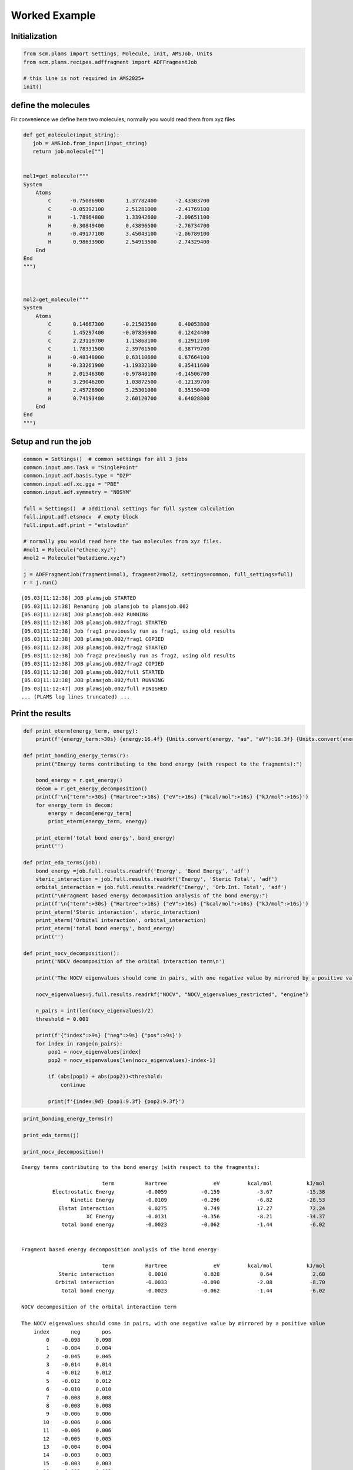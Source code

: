 Worked Example
--------------

Initialization
~~~~~~~~~~~~~~

.. code:: ipython3

   from scm.plams import Settings, Molecule, init, AMSJob, Units
   from scm.plams.recipes.adffragment import ADFFragmentJob

   # this line is not required in AMS2025+
   init()

define the molecules
~~~~~~~~~~~~~~~~~~~~

Fir convenience we define here two molecules, normally you would read them from xyz files

.. code:: ipython3

   def get_molecule(input_string):
      job = AMSJob.from_input(input_string)
      return job.molecule[""]


   mol1=get_molecule("""
   System
       Atoms
           C      -0.75086900       1.37782400      -2.43303700
           C      -0.05392100       2.51281000      -2.41769100
           H      -1.78964800       1.33942600      -2.09651100
           H      -0.30849400       0.43896500      -2.76734700
           H      -0.49177100       3.45043100      -2.06789100
           H       0.98633900       2.54913500      -2.74329400
       End
   End
   """)



   mol2=get_molecule("""
   System
       Atoms
           C       0.14667300      -0.21503500       0.40053800
           C       1.45297400      -0.07836900       0.12424400
           C       2.23119700       1.15868100       0.12912100
           C       1.78331500       2.39701500       0.38779700
           H      -0.48348000       0.63110600       0.67664100
           H      -0.33261900      -1.19332100       0.35411600
           H       2.01546300      -0.97840100      -0.14506700
           H       3.29046200       1.03872500      -0.12139700
           H       2.45728900       3.25301000       0.35150400
           H       0.74193400       2.60120700       0.64028800
       End
   End
   """)

Setup and run the job
~~~~~~~~~~~~~~~~~~~~~

.. code:: ipython3

   common = Settings()  # common settings for all 3 jobs
   common.input.ams.Task = "SinglePoint"
   common.input.adf.basis.type = "DZP"
   common.input.adf.xc.gga = "PBE"
   common.input.adf.symmetry = "NOSYM"

   full = Settings()  # additional settings for full system calculation
   full.input.adf.etsnocv  # empty block
   full.input.adf.print = "etslowdin"

   # normally you would read here the two molecules from xyz files.
   #mol1 = Molecule("ethene.xyz")
   #mol2 = Molecule("butadiene.xyz")

   j = ADFFragmentJob(fragment1=mol1, fragment2=mol2, settings=common, full_settings=full)
   r = j.run()

::

   [05.03|11:12:38] JOB plamsjob STARTED
   [05.03|11:12:38] Renaming job plamsjob to plamsjob.002
   [05.03|11:12:38] JOB plamsjob.002 RUNNING
   [05.03|11:12:38] JOB plamsjob.002/frag1 STARTED
   [05.03|11:12:38] Job frag1 previously run as frag1, using old results
   [05.03|11:12:38] JOB plamsjob.002/frag1 COPIED
   [05.03|11:12:38] JOB plamsjob.002/frag2 STARTED
   [05.03|11:12:38] Job frag2 previously run as frag2, using old results
   [05.03|11:12:38] JOB plamsjob.002/frag2 COPIED
   [05.03|11:12:38] JOB plamsjob.002/full STARTED
   [05.03|11:12:38] JOB plamsjob.002/full RUNNING
   [05.03|11:12:47] JOB plamsjob.002/full FINISHED
   ... (PLAMS log lines truncated) ...

Print the results
~~~~~~~~~~~~~~~~~

.. code:: ipython3

   def print_eterm(energy_term, energy):
       print(f'{energy_term:>30s} {energy:16.4f} {Units.convert(energy, "au", "eV"):16.3f} {Units.convert(energy, "au", "kcal/mol"):16.2f} {Units.convert(energy, "au", "kJ/mol"):16.2f}')
       
   def print_bonding_energy_terms(r):
       print("Energy terms contributing to the bond energy (with respect to the fragments):")
       
       bond_energy = r.get_energy()
       decom = r.get_energy_decomposition()
       print(f'\n{"term":>30s} {"Hartree":>16s} {"eV":>16s} {"kcal/mol":>16s} {"kJ/mol":>16s}')
       for energy_term in decom:
           energy = decom[energy_term]
           print_eterm(energy_term, energy)
           
       print_eterm('total bond energy', bond_energy)
       print('')
       
   def print_eda_terms(job):
       bond_energy =job.full.results.readrkf('Energy', 'Bond Energy', 'adf')
       steric_interaction = job.full.results.readrkf('Energy', 'Steric Total', 'adf')
       orbital_interaction = job.full.results.readrkf('Energy', 'Orb.Int. Total', 'adf')
       print("\nFragment based energy decomposition analysis of the bond energy:")
       print(f'\n{"term":>30s} {"Hartree":>16s} {"eV":>16s} {"kcal/mol":>16s} {"kJ/mol":>16s}')
       print_eterm('Steric interaction', steric_interaction)
       print_eterm('Orbital interaction', orbital_interaction)
       print_eterm('total bond energy', bond_energy)
       print('')
       
   def print_nocv_decomposition():
       print('NOCV decomposition of the orbital interaction term\n')

       print('The NOCV eigenvalues should come in pairs, with one negative value by mirrored by a positive value')

       nocv_eigenvalues=j.full.results.readrkf("NOCV", "NOCV_eigenvalues_restricted", "engine")

       n_pairs = int(len(nocv_eigenvalues)/2)
       threshold = 0.001

       print(f'{"index":>9s} {"neg":>9s} {"pos":>9s}')
       for index in range(n_pairs):
           pop1 = nocv_eigenvalues[index]
           pop2 = nocv_eigenvalues[len(nocv_eigenvalues)-index-1]

           if (abs(pop1) + abs(pop2))<threshold:
               continue

           print(f'{index:9d} {pop1:9.3f} {pop2:9.3f}')    

.. code:: ipython3

   print_bonding_energy_terms(r)

   print_eda_terms(j)

   print_nocv_decomposition()

::

   Energy terms contributing to the bond energy (with respect to the fragments):

                             term          Hartree               eV         kcal/mol           kJ/mol
             Electrostatic Energy          -0.0059           -0.159            -3.67           -15.38
                   Kinetic Energy          -0.0109           -0.296            -6.82           -28.53
               Elstat Interaction           0.0275            0.749            17.27            72.24
                        XC Energy          -0.0131           -0.356            -8.21           -34.37
                total bond energy          -0.0023           -0.062            -1.44            -6.02


   Fragment based energy decomposition analysis of the bond energy:

                             term          Hartree               eV         kcal/mol           kJ/mol
               Steric interaction           0.0010            0.028             0.64             2.68
              Orbital interaction          -0.0033           -0.090            -2.08            -8.70
                total bond energy          -0.0023           -0.062            -1.44            -6.02

   NOCV decomposition of the orbital interaction term

   The NOCV eigenvalues should come in pairs, with one negative value by mirrored by a positive value
       index       neg       pos
           0    -0.098     0.098
           1    -0.084     0.084
           2    -0.045     0.045
           3    -0.014     0.014
           4    -0.012     0.012
           5    -0.012     0.012
           6    -0.010     0.010
           7    -0.008     0.008
           8    -0.008     0.008
           9    -0.006     0.006
          10    -0.006     0.006
          11    -0.006     0.006
          12    -0.005     0.005
          13    -0.004     0.004
          14    -0.003     0.003
          15    -0.003     0.003
          16    -0.002     0.002
